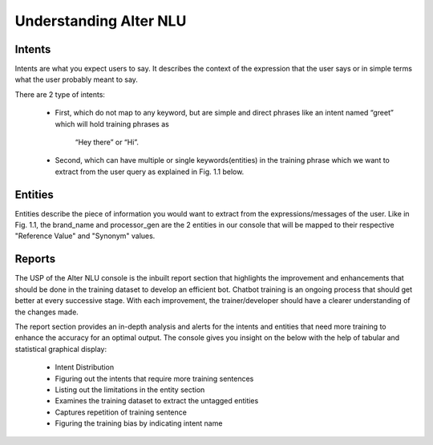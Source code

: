 #######################
Understanding Alter NLU
#######################

=======
Intents
=======

Intents are what you expect users to say. It describes the context of the expression that the user says or in simple terms what the user probably meant to say.

There are 2 type of intents:

	-	First, which do not map to any keyword, but are simple and direct phrases like an intent named “greet” which will hold training phrases as 
									
									“Hey there” or  “Hi”.
									
	-	Second, which can have multiple or single keywords(entities) in the training phrase which we want to extract from the user query as explained in Fig. 1.1 below. 

========
Entities
========

Entities describe the piece of information you would want to extract from the expressions/messages of the user.
Like in  Fig. 1.1, the brand_name and processor_gen are the 2 entities in our console that will be mapped to their respective "Reference Value" and "Synonym" values.

=======
Reports
=======

The USP of the Alter NLU console is the inbuilt report section that highlights the improvement and enhancements that should be done in the training dataset to develop an efficient bot. Chatbot training is an ongoing process that should get better at every successive stage. With each improvement, the trainer/developer should have a clearer understanding of the changes made. 

The report section provides an in-depth analysis and alerts for the intents and entities that need more training to enhance the accuracy for an optimal output. 
The console gives you insight on the below with the help of tabular and statistical graphical display:

	-	Intent Distribution
	-	Figuring out the intents that require more training sentences
	-	Listing out the limitations in the entity section
	-	Examines the training dataset to extract the untagged entities
	-	Captures repetition of training sentence
	-	Figuring the training bias by indicating intent name